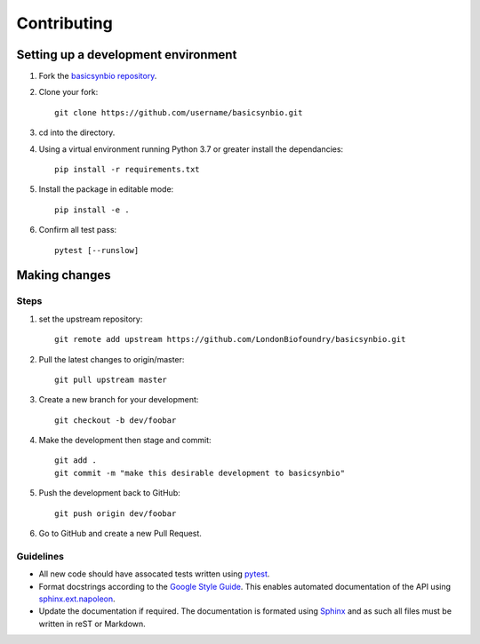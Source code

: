 Contributing
============

Setting up a development environment
------------------------------------

#. Fork the `basicsynbio repository`_.
#. Clone your fork::

    git clone https://github.com/username/basicsynbio.git

#. cd into the directory.
#. Using a virtual environment running Python 3.7 or greater install the dependancies::

    pip install -r requirements.txt

#. Install the package in editable mode::

    pip install -e .

#. Confirm all test pass::

    pytest [--runslow]

.. _basicsynbio repository: https://github.com/LondonBiofoundry/basicsynbio.git

Making changes
--------------

Steps
^^^^^

#. set the upstream repository::

    git remote add upstream https://github.com/LondonBiofoundry/basicsynbio.git

#. Pull the latest changes to origin/master::

    git pull upstream master

#. Create a new branch for your development::

    git checkout -b dev/foobar

#. Make the development then stage and commit::

    git add .
    git commit -m "make this desirable development to basicsynbio"

#. Push the development back to GitHub::

    git push origin dev/foobar

#. Go to GitHub and create a new Pull Request.

Guidelines
^^^^^^^^^^

* All new code should have assocated tests written using `pytest`_.
* Format docstrings according to the `Google Style Guide`_. This enables automated documentation of the API using `sphinx.ext.napoleon`_.
* Update the documentation if required. The documentation is formated using `Sphinx`_ and as such all files must be written in reST or Markdown.

.. _pytest: https://docs.pytest.org/en/stable/
.. _Google Style Guide: https://google.github.io/styleguide/pyguide.html#38-comments-and-docstrings
.. _sphinx.ext.napoleon: https://www.sphinx-doc.org/en/master/usage/extensions/napoleon.html
.. _Sphinx: https://www.sphinx-doc.org/en/master/usage/quickstart.html

